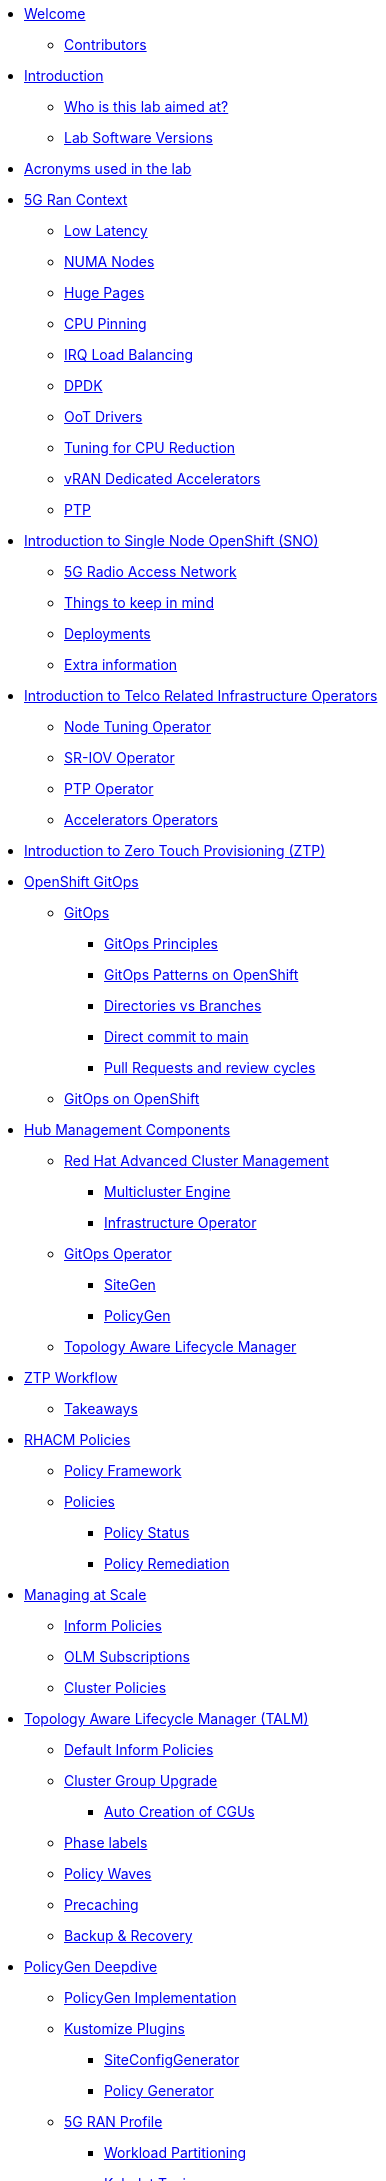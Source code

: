 * xref:index.adoc[Welcome]
** xref:index.adoc#contributors[Contributors]

* xref:introduction.adoc[Introduction]
** xref:introduction.adoc#lab-aim[Who is this lab aimed at? ]
** xref:introduction.adoc#lab-software-versions[Lab Software Versions]

* xref:acronyms.adoc[Acronyms used in the lab]

* xref:5g-ran-context.adoc[5G Ran Context]
** xref:5g-ran-context.adoc#low-latency[Low Latency]
** xref:5g-ran-context.adoc#numa-nodes[NUMA Nodes]
** xref:5g-ran-context.adoc#huge-pages[Huge Pages]
** xref:5g-ran-context.adoc#cpu-pinning[CPU Pinning]
** xref:5g-ran-context.adoc#irq-load-balancing[IRQ Load Balancing]
** xref:5g-ran-context.adoc#dpdk[DPDK]
** xref:5g-ran-context.adoc#oot-drivers[OoT Drivers]
** xref:5g-ran-context.adoc#cpu-reduction-tuning[Tuning for CPU Reduction]
** xref:5g-ran-context.adoc#vran-accelerators[vRAN Dedicated Accelerators]
** xref:5g-ran-context.adoc#ptp[PTP]

* xref:sno-intro.adoc[Introduction to Single Node OpenShift (SNO)]
** xref:sno-intro.adoc#5g-ran[5G Radio Access Network]
** xref:sno-intro.adoc#things-keep-mind[Things to keep in mind]
** xref:sno-intro.adoc#deployments[Deployments]
** xref:sno-intro.adoc#extra-information[Extra information]

* xref:telco-related-infra-operators-intro.adoc[Introduction to Telco Related Infrastructure Operators]
** xref:telco-related-infra-operators-intro.adoc#node-tuning-operator[Node Tuning Operator]
** xref:telco-related-infra-operators-intro.adoc#sriov-operator[SR-IOV Operator]
** xref:telco-related-infra-operators-intro.adoc#ptp-operator[PTP Operator]
** xref:telco-related-infra-operators-intro.adoc#accelerators-operators[Accelerators Operators]

* xref:ztp-intro.adoc[Introduction to Zero Touch Provisioning (ZTP)]

* xref:ocp-gitops.adoc[OpenShift GitOps]
** xref:ocp-gitops.adoc#gitops[GitOps]
*** xref:ocp-gitops.adoc#gitops-principles[GitOps Principles]
*** xref:ocp-gitops.adoc#gitops-patterns-ocp[GitOps Patterns on OpenShift]
*** xref:ocp-gitops.adoc#directories-vs-branches[Directories vs Branches]
*** xref:ocp-gitops.adoc#direct-commit-to-main[Direct commit to main]
*** xref:ocp-gitops.adoc#prs-review-cycles[Pull Requests and review cycles]
** xref:ocp-gitops.adoc#gitops-ocp[GitOps on OpenShift]

* xref:ztp-at-scale.adoc[Hub Management Components]
** xref:ztp-at-scale.adoc#rhacm[Red Hat Advanced Cluster Management]
*** xref:ztp-at-scale.adoc#mce[Multicluster Engine]
*** xref:ztp-at-scale.adoc#ai[Infrastructure Operator]
** xref:ztp-at-scale.adoc#gitops-operator[GitOps Operator]
*** xref:ztp-at-scale.adoc#sitegen[SiteGen]
*** xref:ztp-at-scale.adoc#policygen[PolicyGen]
** xref:ztp-at-scale.adoc#talm[Topology Aware Lifecycle Manager]

* xref:ztp-workflow.adoc[ZTP Workflow]
** xref:ztp-workflow.adoc#takeaways[Takeaways]

* xref:rhacm-policies.adoc[RHACM Policies]
** xref:rhacm-policies.adoc#policy-framework[Policy Framework]
** xref:rhacm-policies.adoc#policies[Policies]
*** xref:rhacm-policies.adoc#policy-status[Policy Status]
*** xref:rhacm-policies.adoc#policy-remediation[Policy Remediation]

* xref:managing-at-scale.adoc[Managing at Scale]
** xref:managing-at-scale.adoc#inform-policies[Inform Policies]
** xref:managing-at-scale.adoc#olm-subscriptions[OLM Subscriptions]
** xref:managing-at-scale.adoc#cluster-policies[Cluster Policies]

* xref:talm.adoc[Topology Aware Lifecycle Manager (TALM)]
** xref:talm.adoc#inform-policies[Default Inform Policies]
** xref:talm.adoc#cgu[Cluster Group Upgrade]
*** xref:talm.adoc#autocreation-cgu[Auto Creation of CGUs]
** xref:talm.adoc#phase-labels[Phase labels]
** xref:talm.adoc#waves[Policy Waves]
** xref:talm.adoc#talm-precache[Precaching]
** xref:talm.adoc#talm-backup[Backup & Recovery]

* xref:policygen-deepdive.adoc[PolicyGen Deepdive]
** xref:policygen-deepdive.adoc#policygen-implementation[PolicyGen Implementation]
** xref:policygen-deepdive.adoc#kustomize-plugins[Kustomize Plugins]
*** xref:policygen-deepdive.adoc#siteconfig-generator[SiteConfigGenerator]
*** xref:policygen-deepdive.adoc#policy-generator[Policy Generator]
** xref:policygen-deepdive.adoc#5g-ran-profile[5G RAN Profile]
*** xref:policygen-deepdive.adoc#workload-partitioning[Workload Partitioning]
*** xref:policygen-deepdive.adoc#kubelet-tuning[Kubelet Tuning]
*** xref:policygen-deepdive.adoc#sctp[SCTP]
*** xref:policygen-deepdive.adoc#hide-container-mount[Container Mount Hiding]
*** xref:policygen-deepdive.adoc#recovery-optimization[Recovery Optimization]
*** xref:policygen-deepdive.adoc#monitoring-footprint[Monitoring Operator Config]
*** xref:policygen-deepdive.adoc#ocp-console[Console Operator]
*** xref:policygen-deepdive.adoc#networking-diags[Networking Operator]
*** xref:policygen-deepdive.adoc#operatorhub[OperatorHub]
*** xref:policygen-deepdive.adoc#ptp-operator[PTP Operator]
*** xref:policygen-deepdive.adoc#sr-iov[SR-IOV]
*** xref:policygen-deepdive.adoc#nto[Node Tuning Operator]
*** xref:policygen-deepdive.adoc#local-storage[Local Storage]
*** xref:policygen-deepdive.adoc#logs[Log Collector and Forwarder]
** xref:policygen-deepdive.adoc#siteconfig-templating[SiteConfig Templating]
** xref:policygen-deepdive.adoc#policies-templating[Policies Templating]
** xref:policygen-deepdive.adoc#kustomize-plugins-locally[Running Kustomize Plugins Locally]

* xref:deployment-considerations.adoc[Deployment Considerations]
** xref:deployment-considerations.adoc#hardware-configurations[Hardware configurations]
*** xref:deployment-considerations.adoc#bios-settings[Bios Settings]
** xref:deployment-considerations.adoc#networking[Networking]
** xref:deployment-considerations.adoc#disconnected-environments[Disconnected Environments]
*** xref:deployment-considerations.adoc#connected-proxy[Connected through proxy]
*** xref:deployment-considerations.adoc#fully-disconnected[Fully disconnected]
** xref:deployment-considerations.adoc#git-repo-structure[Git Repository Structure]

* xref:lab-environment-introduction.adoc[Introduction to the Lab Environment]
** xref:lab-environment-introduction.adoc#git-server[Git Server]
** xref:lab-environment-introduction.adoc#container-registry[Container Registry]
** xref:lab-environment-introduction.adoc#openshift-hub-cluster[OpenShift Hub Cluster]

* xref:crafting-deployments-iac.adoc[Crafting Deployment's IaC] 
** xref:crafting-deployments-iac.adoc#introduction-to-siteconfig[Introduction to the SiteConfig]
** xref:crafting-deployments-iac.adoc#crafting-our-own-siteconfig[Crafting our own SiteConfig]
*** xref:crafting-deployments-iac.adoc#git-repository[Git Repository]
*** xref:crafting-deployments-iac.adoc#baremetal-node-details[Bare Metal Node Details]
*** xref:crafting-deployments-iac.adoc#pre-reqs[Deployment Prerequesites]
*** xref:crafting-deployments-iac.adoc#siteconfig[SiteConfig]

* xref:crafting-cluster-telco-related-infra-operators-configs.adoc[Crafting Cluster and Telco Related Infrastructure Operators Configs]
** xref:crafting-cluster-telco-related-infra-operators-configs.adoc#crafting-common-policies[Crafting Common Policies]
** xref:crafting-cluster-telco-related-infra-operators-configs.adoc#crafting-group-policies[Crafting Group Policies]
** xref:crafting-cluster-telco-related-infra-operators-configs.adoc#crafting-zone-policies[Crafting Zone Policies]
** xref:crafting-cluster-telco-related-infra-operators-configs.adoc#crafting-site-policies[Crafting Site Policies]
** xref:crafting-cluster-telco-related-infra-operators-configs.adoc#crafting-testing-policies[Crafting testing Policies]
** xref:crafting-cluster-telco-related-infra-operators-configs.adoc#configure-kustomization-for-policies[Configure Kustomization for Policies]

* xref:running-the-deployment.adoc[Running the Deployment]
** xref:running-the-deployment.adoc#deploying-ztp-gitops-pipeline[Deploying the ZTP GitOps Pipeline]
** xref:running-the-deployment.adoc#deploying-sno-using-gitops-pipeline[Deploying the SNO Cluster using the ZTP GitOps Pipeline]

* xref:monitoring-the-deployment.adoc[Monitoring the Deployment]
** xref:monitoring-the-deployment.adoc#monitoring-deployment-webui[Monitoring the Deployment via the WebUI]
** xref:monitoring-the-deployment.adoc#monitoring-deployment-cli[Monitoring the Deployment via the CLI]

* xref:managing-existing-clusters.adoc[Managing Existing Clusters]

* xref:check-deployment-is-finished.adoc[Check SNO Deployment is finished]
** xref:check-deployment-is-finished.adoc#check-sno-deployment-webui[Check SNO Deployment has Finished via the WebUI]
** xref:check-deployment-is-finished.adoc#check-sno-deployment-cli[Check SNO Deployment has Finished via the CLI]

* xref:using-talm-to-update-clusters.adoc[Using TALM to update clusters]
** xref:using-talm-to-update-clusters.adoc#verify-talm[Verifying the TALM state]
** xref:using-talm-to-update-clusters.adoc#upgrade-policy-creation[Creating the upgrade PGT]
** xref:using-talm-to-update-clusters.adoc#upgrade-cgu-creation[Applying the upgrade]
*** xref:using-talm-to-update-clusters.adoc#talm-backup-precache[Backup and pre-cache]
*** xref:using-talm-to-update-clusters.adoc#talm-upgrade[Triggering the upgrade]

* xref:troubleshooting-tips.adoc[Troubleshooting Tips]
** xref:troubleshooting-tips.adoc#verification-lab[Verification of the lab status]
*** xref:troubleshooting-tips.adoc#git-registry[Git repository and registry]
*** xref:troubleshooting-tips.adoc#sno2[SNO2 virtual machine]
*** xref:troubleshooting-tips.adoc#hub[Hub cluster]
*** xref:troubleshooting-tips.adoc#dns[DNS resolution]
** xref:troubleshooting-tips.adoc#argocd-red[ArgoCD sync not working]
** xref:troubleshooting-tips.adoc#sno2-down[SNO2 is down after syncing Argo applications]
** xref:troubleshooting-tips.adoc#policies-blank[Policies not showing in the Governance console]
** xref:troubleshooting-tips.adoc#policies-not-applied[Policies not applied]
** xref:troubleshooting-tips.adoc#olm-bug[OLM Bug]

* xref:common-pitfalls.adoc[Common Pitfalls]
** xref:common-pitfalls.adoc#exec-probes-cpu-pinning[Exec Probes and CPU Pinning]
** xref:common-pitfalls.adoc#energy-saving-hw-profiles[Energy Saving Hardware Profiles]
** xref:common-pitfalls.adoc#secure-boot-oot-unsigned-drivers[Secure Boot and Unsigned OoT Drivers]
** xref:common-pitfalls.adoc#sriov-node-drain[SR-IOV Node Drain]
** xref:common-pitfalls.adoc#pod-disruption-budgets[Pod Disruption Budgets]

* xref:closing-thoughts.adoc[Closing Thoughts]

* xref:lab-environment.adoc[Lab Environment]
** xref:lab-environment.adoc#lab-requirements[Lab Requirements]
** xref:lab-environment.adoc#lab-deployment[Lab Deployment]
*** xref:lab-environment.adoc#install-kcli[Install kcli]
*** xref:lab-environment.adoc#install-oc-kubectl[Install oc/kubectl CLIs]
*** xref:lab-environment.adoc#configure-disconnected-network[Configure Disconnected Network]
*** xref:lab-environment.adoc#configure-local-dns-dhcp-server[Configure Local DNS/DHCP Server]
*** xref:lab-environment.adoc#configure-local-dns-as-primary-server[Configure Local DNS as Primary Server]
*** xref:lab-environment.adoc#disable-firewall[Disable Firewall]
*** xref:lab-environment.adoc#install-ksushytools[Install Ksushy Tool]
*** xref:lab-environment.adoc#configure-disconnected-registry[Configure Disconnected Registry]
*** xref:lab-environment.adoc#configure-git-server[Configure Git Server]
*** xref:lab-environment.adoc#configure-ntp-server[Configure NTP Server]
*** xref:lab-environment.adoc#configure-access-to-cluster-apps[Configure Access to Cluster Apps]
*** xref:lab-environment.adoc#create-openshift-nodes-vms[Create OpenShift Nodes VMs]
*** xref:lab-environment.adoc#deploy-openshift-hub-cluster[Deploy OpenShift Hub Cluster]
*** xref:lab-environment.adoc#configure-openshift-hub-cluster[Configure OpenShift Hub Cluster]
*** xref:lab-environment.adoc#deploy-openshift-hub-cluster-operators[Deploy OpenShift HUB Cluster Operators]
*** xref:lab-environment.adoc#deploy-sno1-cluster-without-ztp[Deploy SNO1 Cluster (without ZTP)]
